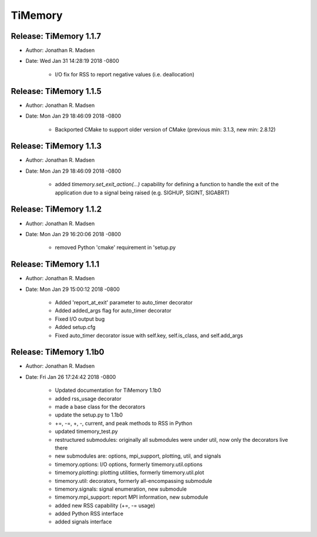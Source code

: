 TiMemory
========

Release: TiMemory 1.1.7
~~~~~~~~~~~~~~~~~~~~~~~

- Author: Jonathan R. Madsen
- Date:   Wed Jan 31 14:28:19 2018 -0800

    - I/O fix for RSS to report negative values (i.e. deallocation)

Release: TiMemory 1.1.5
~~~~~~~~~~~~~~~~~~~~~~~

- Author: Jonathan R. Madsen
- Date:   Mon Jan 29 18:46:09 2018 -0800

    - Backported CMake to support older version of CMake (previous min: 3.1.3, new min: 2.8.12)
  
Release: TiMemory 1.1.3
~~~~~~~~~~~~~~~~~~~~~~~

- Author: Jonathan R. Madsen
- Date:   Mon Jan 29 18:46:09 2018 -0800

    - added `timemory.set_exit_action(...)` capability for defining a function to handle the exit of the application due to a signal being raised (e.g. SIGHUP, SIGINT, SIGABRT)

Release: TiMemory 1.1.2
~~~~~~~~~~~~~~~~~~~~~~~

- Author: Jonathan R. Madsen
- Date:   Mon Jan 29 16:20:06 2018 -0800

    - removed Python 'cmake' requirement in 'setup.py

Release: TiMemory 1.1.1
~~~~~~~~~~~~~~~~~~~~~~~

- Author: Jonathan R. Madsen
- Date:   Mon Jan 29 15:00:12 2018 -0800

    - Added 'report_at_exit' parameter to auto_timer decorator
    - Added added_args flag for auto_timer decorator
    - Fixed I/O output bug
    - Added setup.cfg
    - Fixed auto_timer decorator issue with self.key, self.is_class, and self.add_args


Release: TiMemory 1.1b0
~~~~~~~~~~~~~~~~~~~~~~~

- Author: Jonathan R. Madsen
- Date:   Fri Jan 26 17:24:42 2018 -0800
    
    - Updated documentation for TiMemory 1.1b0
    - added rss_usage decorator
    - made a base class for the decorators
    - update the setup.py to 1.1b0
    - +=, -=, +, -, current, and peak methods to RSS in Python
    - updated timemory_test.py
    - restructured submodules: originally all submodules were under util, now only the decorators live there
    - new submodules are: options, mpi_support, plotting, util, and signals
    - timemory.options: I/O options, formerly timemory.util.options
    - timemory.plotting: plotting utilities, formerly timemory.util.plot
    - timemory.util: decorators, formerly all-encompassing submodule
    - timemory.signals: signal enumeration, new submodule
    - timemory.mpi_support: report MPI information, new submodule
    - added new RSS capability (+=, -= usage)
    - added Python RSS interface
    - added signals interface
